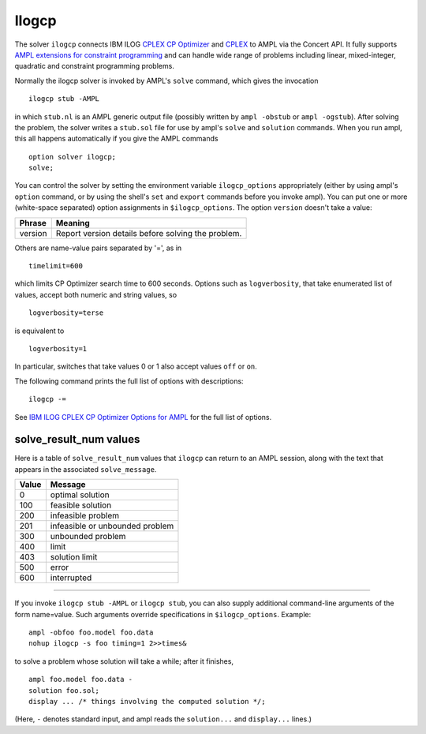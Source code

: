 Ilogcp
======

The solver ``ilogcp`` connects IBM ILOG `CPLEX CP Optimizer
<http://www-01.ibm.com/software/integration/optimization/cplex-cp-optimizer/>`_
and `CPLEX <http://www-01.ibm.com/software/integration/optimization/cplex-optimizer/>`_
to AMPL via the Concert API. It fully supports
`AMPL extensions for constraint programming <http://www.ampl.com/NEW/LOGIC>`_ and
can handle wide range of problems including linear, mixed-integer, quadratic and
constraint programming problems.

Normally the ilogcp solver is invoked by AMPL's ``solve`` command, which
gives the invocation
::

     ilogcp stub -AMPL

in which ``stub.nl`` is an AMPL generic output file (possibly written
by ``ampl -obstub`` or ``ampl -ogstub``). After solving the problem,
the solver writes a ``stub.sol`` file for use by ampl's ``solve`` and
``solution`` commands. When you run ampl, this all happens automatically
if you give the AMPL commands
::

     option solver ilogcp;
     solve;

You can control the solver by setting the environment variable
``ilogcp_options`` appropriately (either by using ampl's ``option`` command,
or by using the shell's ``set`` and ``export`` commands before you invoke ampl).
You can put one or more (white-space separated) option assignments in
``$ilogcp_options``.  The option ``version`` doesn't take a value:

=======      ==================================================
Phrase       Meaning
=======      ==================================================
version      Report version details before solving the problem.
=======      ==================================================

Others are name-value pairs separated by '=', as in
::

     timelimit=600

which limits CP Optimizer search time to 600 seconds.  Options such
as ``logverbosity``, that take enumerated list of values, accept both numeric
and string values, so
::

     logverbosity=terse

is equivalent to
::

     logverbosity=1

In particular, switches that take values 0 or 1 also accept values
``off`` or ``on``.

The following command prints the full list of options with descriptions::

     ilogcp -=

See `IBM ILOG CPLEX CP Optimizer Options for AMPL
<http://ampl.com/products/solvers/ilogcp-options/>`_ for the full list of options.

solve_result_num values
-----------------------

Here is a table of ``solve_result_num`` values that ``ilogcp`` can return
to an AMPL session, along with the text that appears in the associated
``solve_message``.

=====   ===============================
Value   Message
=====   ===============================
  0     optimal solution
100     feasible solution
200     infeasible problem
201     infeasible or unbounded problem
300     unbounded problem
400     limit
403     solution limit
500     error
600     interrupted
=====   ===============================

------------

If you invoke ``ilogcp stub -AMPL`` or ``ilogcp stub``, you can also
supply additional command-line arguments of the form name=value.
Such arguments override specifications in ``$ilogcp_options``.  Example::

     ampl -obfoo foo.model foo.data
     nohup ilogcp -s foo timing=1 2>>times&

to solve a problem whose solution will take a while; after it finishes,
::

     ampl foo.model foo.data -
     solution foo.sol;
     display ... /* things involving the computed solution */;

(Here, ``-`` denotes standard input, and ampl reads the ``solution...``
and ``display...`` lines.)
